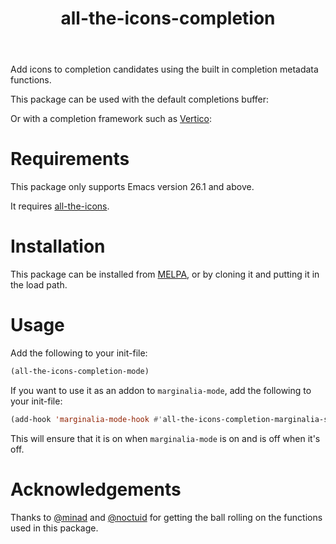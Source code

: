 #+TITLE: all-the-icons-completion

[[https://melpa.org/#/all-the-icons-completion][file:https://melpa.org/packages/all-the-icons-completion-badge.svg]]

Add icons to completion candidates using the built in completion metadata functions.

This package can be used with the default completions buffer:
[[https://user-images.githubusercontent.com/19792685/127399489-91048936-95ee-4189-acc4-f88d7bd8b1a1.png]]

Or with a completion framework such as [[https://github.com/minad/vertico][Vertico]]:
[[https://user-images.githubusercontent.com/19792685/127399499-00101758-3dad-4983-abd1-0c3a58927f00.png]]

* Requirements
This package only supports Emacs version 26.1 and above.

It requires [[https://github.com/domtronn/all-the-icons.el][all-the-icons]].
* Installation
This package can be installed from [[https://melpa.org/#/all-the-icons-completion][MELPA]], or by cloning it and putting it in the load path.
* Usage
Add the following to your init-file:

#+begin_src emacs-lisp
(all-the-icons-completion-mode)
#+end_src

If you want to use it as an addon to ~marginalia-mode~, add the following to your init-file:

#+begin_src emacs-lisp
(add-hook 'marginalia-mode-hook #'all-the-icons-completion-marginalia-setup)
#+end_src

This will ensure that it is on when ~marginalia-mode~ is on and is off when it's off.

* Acknowledgements
Thanks to [[https://github.com/minad][@minad]] and [[https://github.com/noctuid][@noctuid]] for getting the ball rolling on the functions used in this package.
